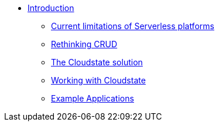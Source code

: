 * xref:index.adoc[Introduction]
** xref:stateless-limitations.adoc[Current limitations of Serverless platforms]
** xref:crud-limitations.adoc[Rethinking CRUD]
** xref:cloudstate-solution.adoc[The Cloudstate solution]
** xref:working.adoc[Working with Cloudstate]
** xref:examples.adoc[Example Applications]
